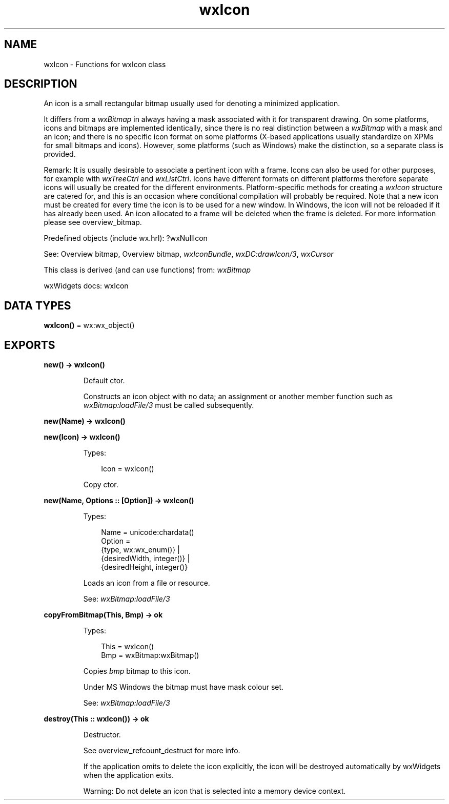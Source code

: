 .TH wxIcon 3 "wx 2.2.2" "wxWidgets team." "Erlang Module Definition"
.SH NAME
wxIcon \- Functions for wxIcon class
.SH DESCRIPTION
.LP
An icon is a small rectangular bitmap usually used for denoting a minimized application\&.
.LP
It differs from a \fIwxBitmap\fR\& in always having a mask associated with it for transparent drawing\&. On some platforms, icons and bitmaps are implemented identically, since there is no real distinction between a \fIwxBitmap\fR\& with a mask and an icon; and there is no specific icon format on some platforms (X-based applications usually standardize on XPMs for small bitmaps and icons)\&. However, some platforms (such as Windows) make the distinction, so a separate class is provided\&.
.LP
Remark: It is usually desirable to associate a pertinent icon with a frame\&. Icons can also be used for other purposes, for example with \fIwxTreeCtrl\fR\& and \fIwxListCtrl\fR\&\&. Icons have different formats on different platforms therefore separate icons will usually be created for the different environments\&. Platform-specific methods for creating a \fIwxIcon\fR\& structure are catered for, and this is an occasion where conditional compilation will probably be required\&. Note that a new icon must be created for every time the icon is to be used for a new window\&. In Windows, the icon will not be reloaded if it has already been used\&. An icon allocated to a frame will be deleted when the frame is deleted\&. For more information please see overview_bitmap\&.
.LP
Predefined objects (include wx\&.hrl): ?wxNullIcon
.LP
See: Overview bitmap, Overview bitmap, \fIwxIconBundle\fR\&, \fIwxDC:drawIcon/3\fR\&, \fIwxCursor\fR\& 
.LP
This class is derived (and can use functions) from: \fIwxBitmap\fR\&
.LP
wxWidgets docs: wxIcon
.SH DATA TYPES
.nf

\fBwxIcon()\fR\& = wx:wx_object()
.br
.fi
.SH EXPORTS
.LP
.nf

.B
new() -> wxIcon()
.br
.fi
.br
.RS
.LP
Default ctor\&.
.LP
Constructs an icon object with no data; an assignment or another member function such as \fIwxBitmap:loadFile/3\fR\& must be called subsequently\&.
.RE
.LP
.nf

.B
new(Name) -> wxIcon()
.br
.fi
.br
.nf

.B
new(Icon) -> wxIcon()
.br
.fi
.br
.RS
.LP
Types:

.RS 3
Icon = wxIcon()
.br
.RE
.RE
.RS
.LP
Copy ctor\&.
.RE
.LP
.nf

.B
new(Name, Options :: [Option]) -> wxIcon()
.br
.fi
.br
.RS
.LP
Types:

.RS 3
Name = unicode:chardata()
.br
Option = 
.br
    {type, wx:wx_enum()} |
.br
    {desiredWidth, integer()} |
.br
    {desiredHeight, integer()}
.br
.RE
.RE
.RS
.LP
Loads an icon from a file or resource\&.
.LP
See: \fIwxBitmap:loadFile/3\fR\& 
.RE
.LP
.nf

.B
copyFromBitmap(This, Bmp) -> ok
.br
.fi
.br
.RS
.LP
Types:

.RS 3
This = wxIcon()
.br
Bmp = wxBitmap:wxBitmap()
.br
.RE
.RE
.RS
.LP
Copies \fIbmp\fR\& bitmap to this icon\&.
.LP
Under MS Windows the bitmap must have mask colour set\&.
.LP
See: \fIwxBitmap:loadFile/3\fR\& 
.RE
.LP
.nf

.B
destroy(This :: wxIcon()) -> ok
.br
.fi
.br
.RS
.LP
Destructor\&.
.LP
See overview_refcount_destruct for more info\&.
.LP
If the application omits to delete the icon explicitly, the icon will be destroyed automatically by wxWidgets when the application exits\&.
.LP
Warning: Do not delete an icon that is selected into a memory device context\&.
.RE